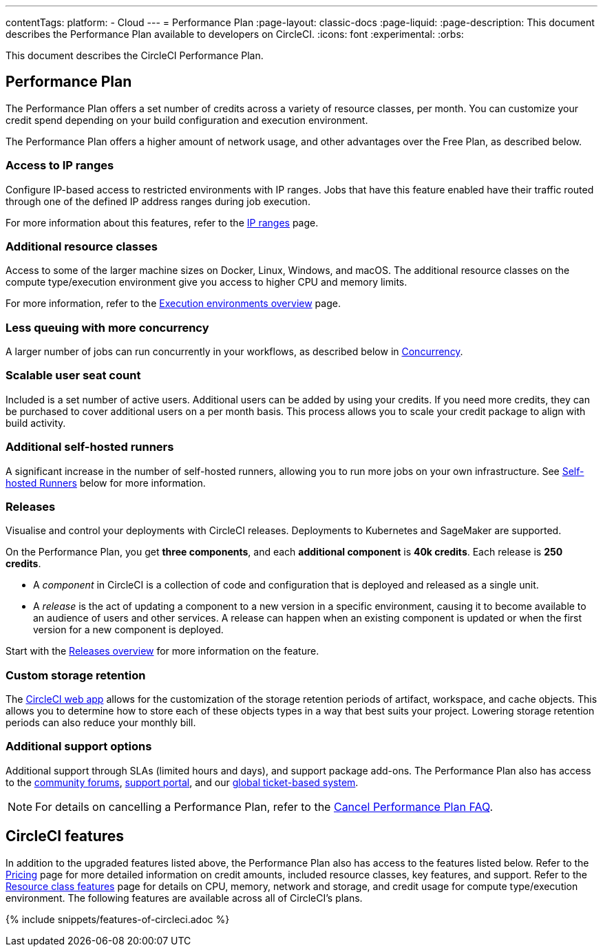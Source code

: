 ---
contentTags:
  platform:
  - Cloud
---
= Performance Plan
:page-layout: classic-docs
:page-liquid:
:page-description: This document describes the Performance Plan available to developers on CircleCI.
:icons: font
:experimental:
:orbs:

This document describes the CircleCI Performance Plan.

[#performance-plan]
== Performance Plan
The Performance Plan offers a set number of credits across a variety of resource classes, per month. You can customize your credit spend depending on your build configuration and execution environment.

The Performance Plan offers a higher amount of network usage, and other advantages over the Free Plan, as described below.

[#access-to-ip-ranges]
=== Access to IP ranges
Configure IP-based access to restricted environments with IP ranges. Jobs that have this feature enabled have their traffic routed through one of the defined IP address ranges during job execution.

For more information about this features, refer to the xref:ip-ranges#[IP ranges] page.

[#additional-resource-classes]
=== Additional resource classes
Access to some of the larger machine sizes on Docker, Linux, Windows, and macOS. The additional resource classes on the compute type/execution environment give you access to higher CPU and memory limits.

For more information, refer to the xref:executor-intro#[Execution environments overview] page.

[#less-queuing-with-more-concurrency]
=== Less queuing with more concurrency
A larger number of jobs can run concurrently in your workflows, as described below in <<#concurrency,Concurrency>>.

[#scalable-user-seat-count]
=== Scalable user seat count
Included is a set number of active users. Additional users can be added by using your credits. If you need more credits, they can be purchased to cover additional users on a per month basis. This process allows you to scale your credit package to align with build activity.

[#additional-self-hosted-runners]
=== Additional self-hosted runners
A significant increase in the number of self-hosted runners, allowing you to run more jobs on your own infrastructure. See <<#self-hosted-runners,Self-hosted Runners>> below for more information.

=== Releases

Visualise and control your deployments with CircleCI releases. Deployments to Kubernetes and SageMaker are supported.

On the Performance Plan, you get **three components**, and each **additional component** is **40k credits**. Each release is **250 credits**.

* A _component_ in CircleCI is a collection of code and configuration that is deployed and released as a single unit.

* A _release_ is the act of updating a component to a new version in a specific environment, causing it to become available to an audience of users and other services. A release can happen when an existing component is updated or when the first version for a new component is deployed.

Start with the xref:releases-overview#[Releases overview] for more information on the feature.

[#custom-storage-retention]
=== Custom storage retention
The link:https://app.circleci.com/[CircleCI web app] allows for the customization of the storage retention periods of artifact, workspace, and cache objects. This allows you to determine how to store each of these objects types in a way that best suits your project. Lowering storage retention periods can also reduce your monthly bill.

[#additional-support-options]
=== Additional support options
Additional support through SLAs (limited hours and days), and support package add-ons. The Performance Plan also has access to the link:https://discuss.circleci.com/[community forums], link:https://support.circleci.com/hc/en-us[support portal], and our link:https://support.circleci.com/hc/en-us/requests/new[global ticket-based system].

NOTE: For details on cancelling a Performance Plan, refer to the xref:faq#cancel-performance-plan[Cancel Performance Plan FAQ].

[#circleci-features]
== CircleCI features
In addition to the upgraded features listed above, the Performance Plan also has access to the features listed below. Refer to the link:https://circleci.com/pricing/[Pricing] page for more detailed information on credit amounts, included resource classes, key features, and support. Refer to the link:https://circleci.com/product/features/resource-classes/[Resource class features] page for details on CPU, memory, network and storage, and credit usage for compute type/execution environment. The following features are available across all of CircleCI's plans.

{% include snippets/features-of-circleci.adoc %}
